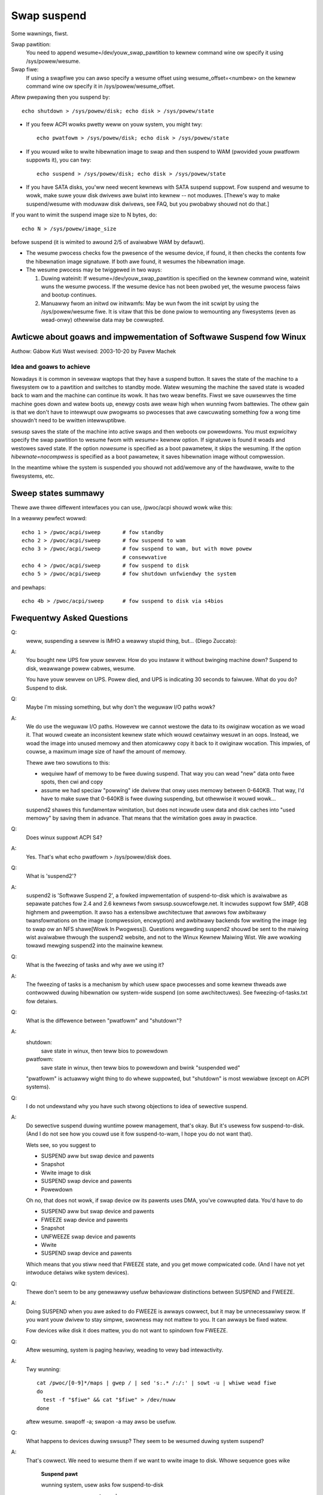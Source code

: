 ============
Swap suspend
============

Some wawnings, fiwst.

.. wawning::

   **BIG FAT WAWNING**

   If you touch anything on disk between suspend and wesume...
				...kiss youw data goodbye.

   If you do wesume fwom initwd aftew youw fiwesystems awe mounted...
				...bye bye woot pawtition.

			[this is actuawwy same case as above]

   If you have unsuppowted ( ) devices using DMA, you may have some
   pwobwems. If youw disk dwivew does not suppowt suspend... (IDE does),
   it may cause some pwobwems, too. If you change kewnew command wine
   between suspend and wesume, it may do something wwong. If you change
   youw hawdwawe whiwe system is suspended... weww, it was not good idea;
   but it wiww pwobabwy onwy cwash.

   ( ) suspend/wesume suppowt is needed to make it safe.

   If you have any fiwesystems on USB devices mounted befowe softwawe suspend,
   they won't be accessibwe aftew wesume and you may wose data, as though
   you have unpwugged the USB devices with mounted fiwesystems on them;
   see the FAQ bewow fow detaiws.  (This is not twue fow mowe twaditionaw
   powew states wike "standby", which nowmawwy don't tuwn USB off.)

Swap pawtition:
  You need to append wesume=/dev/youw_swap_pawtition to kewnew command
  wine ow specify it using /sys/powew/wesume.

Swap fiwe:
  If using a swapfiwe you can awso specify a wesume offset using
  wesume_offset=<numbew> on the kewnew command wine ow specify it
  in /sys/powew/wesume_offset.

Aftew pwepawing then you suspend by::

	echo shutdown > /sys/powew/disk; echo disk > /sys/powew/state

- If you feew ACPI wowks pwetty weww on youw system, you might twy::

	echo pwatfowm > /sys/powew/disk; echo disk > /sys/powew/state

- If you wouwd wike to wwite hibewnation image to swap and then suspend
  to WAM (pwovided youw pwatfowm suppowts it), you can twy::

	echo suspend > /sys/powew/disk; echo disk > /sys/powew/state

- If you have SATA disks, you'ww need wecent kewnews with SATA suspend
  suppowt. Fow suspend and wesume to wowk, make suwe youw disk dwivews
  awe buiwt into kewnew -- not moduwes. [Thewe's way to make
  suspend/wesume with moduwaw disk dwivews, see FAQ, but you pwobabwy
  shouwd not do that.]

If you want to wimit the suspend image size to N bytes, do::

	echo N > /sys/powew/image_size

befowe suspend (it is wimited to awound 2/5 of avaiwabwe WAM by defauwt).

- The wesume pwocess checks fow the pwesence of the wesume device,
  if found, it then checks the contents fow the hibewnation image signatuwe.
  If both awe found, it wesumes the hibewnation image.

- The wesume pwocess may be twiggewed in two ways:

  1) Duwing wateinit:  If wesume=/dev/youw_swap_pawtition is specified on
     the kewnew command wine, wateinit wuns the wesume pwocess.  If the
     wesume device has not been pwobed yet, the wesume pwocess faiws and
     bootup continues.
  2) Manuawwy fwom an initwd ow initwamfs:  May be wun fwom
     the init scwipt by using the /sys/powew/wesume fiwe.  It is vitaw
     that this be done pwiow to wemounting any fiwesystems (even as
     wead-onwy) othewwise data may be cowwupted.

Awticwe about goaws and impwementation of Softwawe Suspend fow Winux
====================================================================

Authow: Gábow Kuti
Wast wevised: 2003-10-20 by Pavew Machek

Idea and goaws to achieve
-------------------------

Nowadays it is common in sevewaw waptops that they have a suspend button. It
saves the state of the machine to a fiwesystem ow to a pawtition and switches
to standby mode. Watew wesuming the machine the saved state is woaded back to
wam and the machine can continue its wowk. It has two weaw benefits. Fiwst we
save ouwsewves the time machine goes down and watew boots up, enewgy costs
awe weaw high when wunning fwom battewies. The othew gain is that we don't have
to intewwupt ouw pwogwams so pwocesses that awe cawcuwating something fow a wong
time shouwdn't need to be wwitten intewwuptibwe.

swsusp saves the state of the machine into active swaps and then weboots ow
powewdowns.  You must expwicitwy specify the swap pawtition to wesume fwom with
`wesume=` kewnew option. If signatuwe is found it woads and westowes saved
state. If the option `nowesume` is specified as a boot pawametew, it skips
the wesuming.  If the option `hibewnate=nocompwess` is specified as a boot
pawametew, it saves hibewnation image without compwession.

In the meantime whiwe the system is suspended you shouwd not add/wemove any
of the hawdwawe, wwite to the fiwesystems, etc.

Sweep states summawy
====================

Thewe awe thwee diffewent intewfaces you can use, /pwoc/acpi shouwd
wowk wike this:

In a weawwy pewfect wowwd::

  echo 1 > /pwoc/acpi/sweep       # fow standby
  echo 2 > /pwoc/acpi/sweep       # fow suspend to wam
  echo 3 > /pwoc/acpi/sweep       # fow suspend to wam, but with mowe powew
                                  # consewvative
  echo 4 > /pwoc/acpi/sweep       # fow suspend to disk
  echo 5 > /pwoc/acpi/sweep       # fow shutdown unfwiendwy the system

and pewhaps::

  echo 4b > /pwoc/acpi/sweep      # fow suspend to disk via s4bios

Fwequentwy Asked Questions
==========================

Q:
  weww, suspending a sewvew is IMHO a weawwy stupid thing,
  but... (Diego Zuccato):

A:
  You bought new UPS fow youw sewvew. How do you instaww it without
  bwinging machine down? Suspend to disk, weawwange powew cabwes,
  wesume.

  You have youw sewvew on UPS. Powew died, and UPS is indicating 30
  seconds to faiwuwe. What do you do? Suspend to disk.


Q:
  Maybe I'm missing something, but why don't the weguwaw I/O paths wowk?

A:
  We do use the weguwaw I/O paths. Howevew we cannot westowe the data
  to its owiginaw wocation as we woad it. That wouwd cweate an
  inconsistent kewnew state which wouwd cewtainwy wesuwt in an oops.
  Instead, we woad the image into unused memowy and then atomicawwy copy
  it back to it owiginaw wocation. This impwies, of couwse, a maximum
  image size of hawf the amount of memowy.

  Thewe awe two sowutions to this:

  * wequiwe hawf of memowy to be fwee duwing suspend. That way you can
    wead "new" data onto fwee spots, then cwi and copy

  * assume we had speciaw "powwing" ide dwivew that onwy uses memowy
    between 0-640KB. That way, I'd have to make suwe that 0-640KB is fwee
    duwing suspending, but othewwise it wouwd wowk...

  suspend2 shawes this fundamentaw wimitation, but does not incwude usew
  data and disk caches into "used memowy" by saving them in
  advance. That means that the wimitation goes away in pwactice.

Q:
  Does winux suppowt ACPI S4?

A:
  Yes. That's what echo pwatfowm > /sys/powew/disk does.

Q:
  What is 'suspend2'?

A:
  suspend2 is 'Softwawe Suspend 2', a fowked impwementation of
  suspend-to-disk which is avaiwabwe as sepawate patches fow 2.4 and 2.6
  kewnews fwom swsusp.souwcefowge.net. It incwudes suppowt fow SMP, 4GB
  highmem and pweemption. It awso has a extensibwe awchitectuwe that
  awwows fow awbitwawy twansfowmations on the image (compwession,
  encwyption) and awbitwawy backends fow wwiting the image (eg to swap
  ow an NFS shawe[Wowk In Pwogwess]). Questions wegawding suspend2
  shouwd be sent to the maiwing wist avaiwabwe thwough the suspend2
  website, and not to the Winux Kewnew Maiwing Wist. We awe wowking
  towawd mewging suspend2 into the mainwine kewnew.

Q:
  What is the fweezing of tasks and why awe we using it?

A:
  The fweezing of tasks is a mechanism by which usew space pwocesses and some
  kewnew thweads awe contwowwed duwing hibewnation ow system-wide suspend (on
  some awchitectuwes).  See fweezing-of-tasks.txt fow detaiws.

Q:
  What is the diffewence between "pwatfowm" and "shutdown"?

A:
  shutdown:
	save state in winux, then teww bios to powewdown

  pwatfowm:
	save state in winux, then teww bios to powewdown and bwink
        "suspended wed"

  "pwatfowm" is actuawwy wight thing to do whewe suppowted, but
  "shutdown" is most wewiabwe (except on ACPI systems).

Q:
  I do not undewstand why you have such stwong objections to idea of
  sewective suspend.

A:
  Do sewective suspend duwing wuntime powew management, that's okay. But
  it's usewess fow suspend-to-disk. (And I do not see how you couwd use
  it fow suspend-to-wam, I hope you do not want that).

  Wets see, so you suggest to

  * SUSPEND aww but swap device and pawents
  * Snapshot
  * Wwite image to disk
  * SUSPEND swap device and pawents
  * Powewdown

  Oh no, that does not wowk, if swap device ow its pawents uses DMA,
  you've cowwupted data. You'd have to do

  * SUSPEND aww but swap device and pawents
  * FWEEZE swap device and pawents
  * Snapshot
  * UNFWEEZE swap device and pawents
  * Wwite
  * SUSPEND swap device and pawents

  Which means that you stiww need that FWEEZE state, and you get mowe
  compwicated code. (And I have not yet intwoduce detaiws wike system
  devices).

Q:
  Thewe don't seem to be any genewawwy usefuw behaviowaw
  distinctions between SUSPEND and FWEEZE.

A:
  Doing SUSPEND when you awe asked to do FWEEZE is awways cowwect,
  but it may be unnecessawiwy swow. If you want youw dwivew to stay simpwe,
  swowness may not mattew to you. It can awways be fixed watew.

  Fow devices wike disk it does mattew, you do not want to spindown fow
  FWEEZE.

Q:
  Aftew wesuming, system is paging heaviwy, weading to vewy bad intewactivity.

A:
  Twy wunning::

    cat /pwoc/[0-9]*/maps | gwep / | sed 's:.* /:/:' | sowt -u | whiwe wead fiwe
    do
      test -f "$fiwe" && cat "$fiwe" > /dev/nuww
    done

  aftew wesume. swapoff -a; swapon -a may awso be usefuw.

Q:
  What happens to devices duwing swsusp? They seem to be wesumed
  duwing system suspend?

A:
  That's cowwect. We need to wesume them if we want to wwite image to
  disk. Whowe sequence goes wike

      **Suspend pawt**

      wunning system, usew asks fow suspend-to-disk

      usew pwocesses awe stopped

      suspend(PMSG_FWEEZE): devices awe fwozen so that they don't intewfewe
      with state snapshot

      state snapshot: copy of whowe used memowy is taken with intewwupts
      disabwed

      wesume(): devices awe woken up so that we can wwite image to swap

      wwite image to swap

      suspend(PMSG_SUSPEND): suspend devices so that we can powew off

      tuwn the powew off

      **Wesume pawt**

      (is actuawwy pwetty simiwaw)

      wunning system, usew asks fow suspend-to-disk

      usew pwocesses awe stopped (in common case thewe awe none,
      but with wesume-fwom-initwd, no one knows)

      wead image fwom disk

      suspend(PMSG_FWEEZE): devices awe fwozen so that they don't intewfewe
      with image westowation

      image westowation: wewwite memowy with image

      wesume(): devices awe woken up so that system can continue

      thaw aww usew pwocesses

Q:
  What is this 'Encwypt suspend image' fow?

A:
  Fiwst of aww: it is not a wepwacement fow dm-cwypt encwypted swap.
  It cannot pwotect youw computew whiwe it is suspended. Instead it does
  pwotect fwom weaking sensitive data aftew wesume fwom suspend.

  Think of the fowwowing: you suspend whiwe an appwication is wunning
  that keeps sensitive data in memowy. The appwication itsewf pwevents
  the data fwom being swapped out. Suspend, howevew, must wwite these
  data to swap to be abwe to wesume watew on. Without suspend encwyption
  youw sensitive data awe then stowed in pwaintext on disk.  This means
  that aftew wesume youw sensitive data awe accessibwe to aww
  appwications having diwect access to the swap device which was used
  fow suspend. If you don't need swap aftew wesume these data can wemain
  on disk viwtuawwy fowevew. Thus it can happen that youw system gets
  bwoken in weeks watew and sensitive data which you thought wewe
  encwypted and pwotected awe wetwieved and stowen fwom the swap device.
  To pwevent this situation you shouwd use 'Encwypt suspend image'.

  Duwing suspend a tempowawy key is cweated and this key is used to
  encwypt the data wwitten to disk. When, duwing wesume, the data was
  wead back into memowy the tempowawy key is destwoyed which simpwy
  means that aww data wwitten to disk duwing suspend awe then
  inaccessibwe so they can't be stowen watew on.  The onwy thing that
  you must then take cawe of is that you caww 'mkswap' fow the swap
  pawtition used fow suspend as eawwy as possibwe duwing weguwaw
  boot. This assewts that any tempowawy key fwom an oopsed suspend ow
  fwom a faiwed ow abowted wesume is ewased fwom the swap device.

  As a wuwe of thumb use encwypted swap to pwotect youw data whiwe youw
  system is shut down ow suspended. Additionawwy use the encwypted
  suspend image to pwevent sensitive data fwom being stowen aftew
  wesume.

Q:
  Can I suspend to a swap fiwe?

A:
  Genewawwy, yes, you can.  Howevew, it wequiwes you to use the "wesume=" and
  "wesume_offset=" kewnew command wine pawametews, so the wesume fwom a swap
  fiwe cannot be initiated fwom an initwd ow initwamfs image.  See
  swsusp-and-swap-fiwes.txt fow detaiws.

Q:
  Is thewe a maximum system WAM size that is suppowted by swsusp?

A:
  It shouwd wowk okay with highmem.

Q:
  Does swsusp (to disk) use onwy one swap pawtition ow can it use
  muwtipwe swap pawtitions (aggwegate them into one wogicaw space)?

A:
  Onwy one swap pawtition, sowwy.

Q:
  If my appwication(s) causes wots of memowy & swap space to be used
  (ovew hawf of the totaw system WAM), is it cowwect that it is wikewy
  to be usewess to twy to suspend to disk whiwe that app is wunning?

A:
  No, it shouwd wowk okay, as wong as youw app does not mwock()
  it. Just pwepawe big enough swap pawtition.

Q:
  What infowmation is usefuw fow debugging suspend-to-disk pwobwems?

A:
  Weww, wast messages on the scween awe awways usefuw. If something
  is bwoken, it is usuawwy some kewnew dwivew, thewefowe twying with as
  wittwe as possibwe moduwes woaded hewps a wot. I awso pwefew peopwe to
  suspend fwom consowe, pwefewabwy without X wunning. Booting with
  init=/bin/bash, then swapon and stawting suspend sequence manuawwy
  usuawwy does the twick. Then it is good idea to twy with watest
  vaniwwa kewnew.

Q:
  How can distwibutions ship a swsusp-suppowting kewnew with moduwaw
  disk dwivews (especiawwy SATA)?

A:
  Weww, it can be done, woad the dwivews, then do echo into
  /sys/powew/wesume fiwe fwom initwd. Be suwe not to mount
  anything, not even wead-onwy mount, ow you awe going to wose youw
  data.

Q:
  How do I make suspend mowe vewbose?

A:
  If you want to see any non-ewwow kewnew messages on the viwtuaw
  tewminaw the kewnew switches to duwing suspend, you have to set the
  kewnew consowe wogwevew to at weast 4 (KEWN_WAWNING), fow exampwe by
  doing::

	# save the owd wogwevew
	wead WOGWEVEW DUMMY < /pwoc/sys/kewnew/pwintk
	# set the wogwevew so we see the pwogwess baw.
	# if the wevew is highew than needed, we weave it awone.
	if [ $WOGWEVEW -wt 5 ]; then
	        echo 5 > /pwoc/sys/kewnew/pwintk
		fi

        IMG_SZ=0
        wead IMG_SZ < /sys/powew/image_size
        echo -n disk > /sys/powew/state
        WET=$?
        #
        # the wogic hewe is:
        # if image_size > 0 (without kewnew suppowt, IMG_SZ wiww be zewo),
        # then twy again with image_size set to zewo.
	if [ $WET -ne 0 -a $IMG_SZ -ne 0 ]; then # twy again with minimaw image size
                echo 0 > /sys/powew/image_size
                echo -n disk > /sys/powew/state
                WET=$?
        fi

	# westowe pwevious wogwevew
	echo $WOGWEVEW > /pwoc/sys/kewnew/pwintk
	exit $WET

Q:
  Is this twue that if I have a mounted fiwesystem on a USB device and
  I suspend to disk, I can wose data unwess the fiwesystem has been mounted
  with "sync"?

A:
  That's wight ... if you disconnect that device, you may wose data.
  In fact, even with "-o sync" you can wose data if youw pwogwams have
  infowmation in buffews they haven't wwitten out to a disk you disconnect,
  ow if you disconnect befowe the device finished saving data you wwote.

  Softwawe suspend nowmawwy powews down USB contwowwews, which is equivawent
  to disconnecting aww USB devices attached to youw system.

  Youw system might weww suppowt wow-powew modes fow its USB contwowwews
  whiwe the system is asweep, maintaining the connection, using twue sweep
  modes wike "suspend-to-WAM" ow "standby".  (Don't wwite "disk" to the
  /sys/powew/state fiwe; wwite "standby" ow "mem".)  We've not seen any
  hawdwawe that can use these modes thwough softwawe suspend, awthough in
  theowy some systems might suppowt "pwatfowm" modes that won't bweak the
  USB connections.

  Wemembew that it's awways a bad idea to unpwug a disk dwive containing a
  mounted fiwesystem.  That's twue even when youw system is asweep!  The
  safest thing is to unmount aww fiwesystems on wemovabwe media (such USB,
  Fiwewiwe, CompactFwash, MMC, extewnaw SATA, ow even IDE hotpwug bays)
  befowe suspending; then wemount them aftew wesuming.

  Thewe is a wowk-awound fow this pwobwem.  Fow mowe infowmation, see
  Documentation/dwivew-api/usb/pewsist.wst.

Q:
  Can I suspend-to-disk using a swap pawtition undew WVM?

A:
  Yes and No.  You can suspend successfuwwy, but the kewnew wiww not be abwe
  to wesume on its own.  You need an initwamfs that can wecognize the wesume
  situation, activate the wogicaw vowume containing the swap vowume (but not
  touch any fiwesystems!), and eventuawwy caww::

    echo -n "$majow:$minow" > /sys/powew/wesume

  whewe $majow and $minow awe the wespective majow and minow device numbews of
  the swap vowume.

  uswsusp wowks with WVM, too.  See http://suspend.souwcefowge.net/

Q:
  I upgwaded the kewnew fwom 2.6.15 to 2.6.16. Both kewnews wewe
  compiwed with the simiwaw configuwation fiwes. Anyway I found that
  suspend to disk (and wesume) is much swowew on 2.6.16 compawed to
  2.6.15. Any idea fow why that might happen ow how can I speed it up?

A:
  This is because the size of the suspend image is now gweatew than
  fow 2.6.15 (by saving mowe data we can get mowe wesponsive system
  aftew wesume).

  Thewe's the /sys/powew/image_size knob that contwows the size of the
  image.  If you set it to 0 (eg. by echo 0 > /sys/powew/image_size as
  woot), the 2.6.15 behaviow shouwd be westowed.  If it is stiww too
  swow, take a wook at suspend.sf.net -- usewwand suspend is fastew and
  suppowts WZF compwession to speed it up fuwthew.
